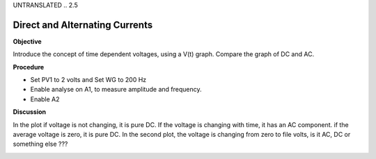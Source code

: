 UNTRANSLATED
.. 2.5

Direct and Alternating Currents
===============================

**Objective**

Introduce the concept of time dependent voltages, using a V(t) graph.
Compare the graph of DC and AC.

.. image:: schematics/ac-dc.svg
	   :width: 300px

**Procedure**

-  Set PV1 to 2 volts and Set WG to 200 Hz
-  Enable analyse on A1, to measure amplitude and frequency.
-  Enable A2

**Discussion**

In the plot if voltage is not changing, it is pure DC. If the voltage is
changing with time, it has an AC component. if the average voltage is
zero, it is pure DC. In the second plot, the voltage is changing from
zero to file volts, is it AC, DC or something else ???

.. image:: pics/ac-dc.png
	   :width: 300px
.. image:: pics/sqr-wave.png
	   :width: 300px
